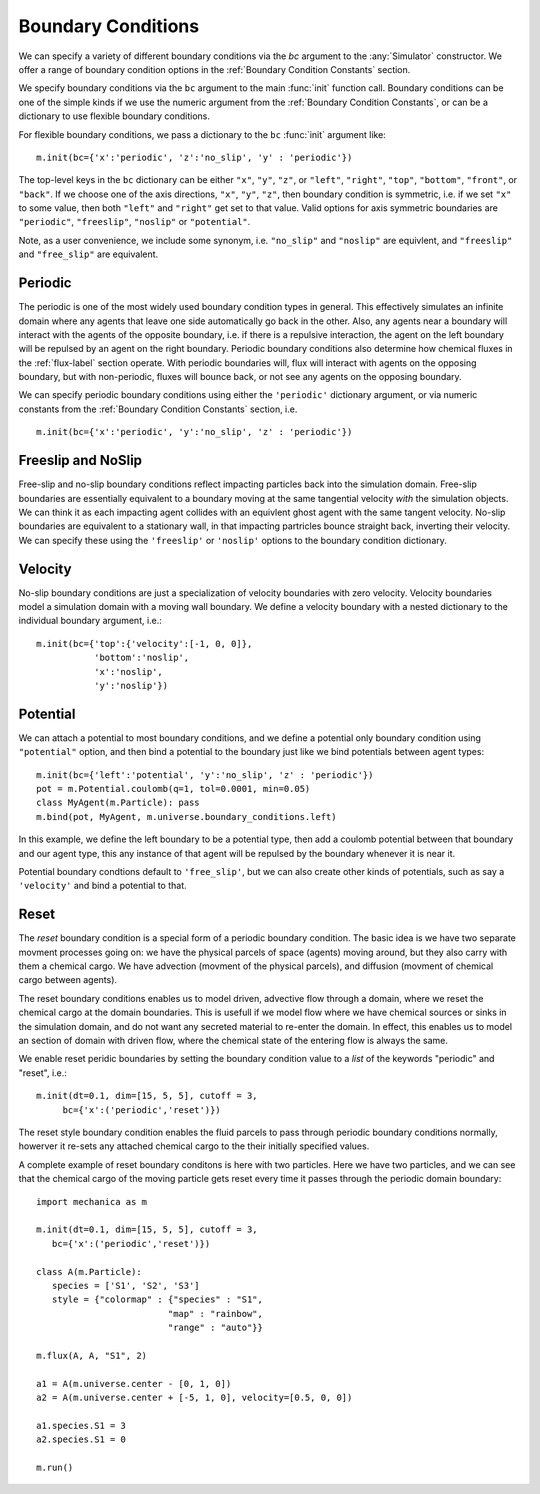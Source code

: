 Boundary Conditions
===================


.. py:currentmodule:: mechanica

.. _boundary:


We can specify a variety of different boundary conditions via the `bc` argument
to the :any:`Simulator` constructor. We offer a range of boundary condition
options in the :ref:`Boundary Condition Constants` section.


We specify boundary conditions via the ``bc``  argument to the main
:func:`init` function call. Boundary conditions can be one of the simple kinds
if we use the numeric argument from the :ref:`Boundary Condition
Constants`, or can be a dictionary to use flexible boundary conditions.

For flexible boundary conditions, we pass a dictionary to the ``bc``
:func:`init` argument like::

   m.init(bc={'x':'periodic', 'z':'no_slip', 'y' : 'periodic'})

The top-level keys in the ``bc`` dictionary can be either ``"x"``, ``"y"``, ``"z"``, or
``"left"``, ``"right"``, ``"top"``, ``"bottom"``, ``"front"``, or ``"back"``. If
we choose one of the axis directions, ``"x"``, ``"y"``, ``"z"``, then
boundary condition is symmetric, i.e. if we set ``"x"`` to some value, then both
``"left"`` and ``"right"`` get set to that value. Valid options for axis
symmetric boundaries are ``"periodic"``, ``"freeslip"``, ``"noslip"`` or
``"potential"``.

Note, as a user convenience, we include some synonym, i.e. ``"no_slip"`` and
``"noslip"`` are equivlent, and ``"freeslip"`` and ``"free_slip"`` are
equivalent.

Periodic
--------
The periodic is one of the most widely used boundary condition types in
general. This effectively simulates an infinite domain where any agents that
leave one side automatically go back in the other. Also, any agents near a
boundary will interact with the agents of the opposite boundary, i.e. if there
is a repulsive interaction, the agent on the left boundary will be repulsed by
an agent on the right boundary. Periodic boundary conditions also determine how
chemical fluxes in the :ref:`flux-label` section operate. With periodic
boundaries will, flux will interact with agents on the opposing boundary, but
with non-periodic, fluxes will bounce back, or not see any agents on the opposing
boundary.

We can specify periodic boundary conditions using either the ``'periodic'``
dictionary argument, or via numeric constants from the :ref:`Boundary Condition
Constants` section, i.e. ::

  m.init(bc={'x':'periodic', 'y':'no_slip', 'z' : 'periodic'})

Freeslip and NoSlip
-------------------
Free-slip and no-slip boundary conditions reflect impacting particles back into
the simulation domain. Free-slip boundaries are essentially equivalent to a
boundary moving at the same tangential velocity *with* the simulation
objects. We can think it as each impacting agent collides with an equivlent
ghost agent with the same tangent velocity. No-slip boundaries are equivalent to
a stationary wall, in that impacting partricles bounce straight back, inverting
their velocity. We can specify these using the ``'freeslip'`` or ``'noslip'``
options to the boundary condition dictionary. 


.. image:: boundary-conditions.png
    :alt: usage
    :width: 500px
    :class: sphx-glr-single-img

Velocity
--------
No-slip boundary conditions are just a specialization of velocity boundaries
with zero velocity. Velocity boundaries model a simulation domain with a moving
wall boundary. We define a velocity boundary with a nested dictionary to the
individual boundary argument, i.e.::

  m.init(bc={'top':{'velocity':[-1, 0, 0]},
             'bottom':'noslip',
             'x':'noslip',
             'y':'noslip'})

  

Potential
---------

We can attach a potential to most boundary conditions, and we define a
potential only boundary condition using ``"potential"`` option, and then bind a
potential to the boundary just like we bind potentials between agent types::

  m.init(bc={'left':'potential', 'y':'no_slip', 'z' : 'periodic'})
  pot = m.Potential.coulomb(q=1, tol=0.0001, min=0.05)
  class MyAgent(m.Particle): pass
  m.bind(pot, MyAgent, m.universe.boundary_conditions.left)

In this example, we define the left boundary to be a potential type, then add a
coulomb potential between that boundary and our agent type, this any instance of
that agent will be repulsed by the boundary whenever it is near it. 

Potential boundary condtions default to ``'free_slip'``, but we can also create
other kinds of potentials, such as say a ``'velocity'`` and bind a potential to
that.

Reset
-----

The *reset* boundary condition is a special form of a periodic boundary
condition. The basic idea is we have two separate movment processes going on: we
have the physical parcels of space (agents) moving around, but they also carry
with them a chemical cargo. We have advection (movment of the physical parcels),
and diffusion (movment of chemical cargo between agents).

The reset boundary conditions enables us to model driven, advective flow through
a domain, where we reset the chemical cargo at the domain boundaries. This is
usefull if we model flow where we have chemical sources or sinks in the
simulation domain, and do not want any secreted material to re-enter the
domain. In effect, this enables us to model an section of domain with driven
flow, where the chemical state of the entering flow is always the same.

We enable reset peridic boundaries by setting the boundary condition value to a
*list* of the keywords "periodic" and "reset", i.e.::

    m.init(dt=0.1, dim=[15, 5, 5], cutoff = 3,
         bc={'x':('periodic','reset')})


The reset style boundary condition enables the fluid parcels to pass through
periodic boundary conditions normally, howerver it re-sets any attached chemical
cargo to the their initially specified values.

A complete example of reset boundary conditons is here with two particles. Here
we have two particles, and we can see that the chemical cargo of the moving
particle gets reset every time it passes through the periodic domain boundary::

  import mechanica as m

  m.init(dt=0.1, dim=[15, 5, 5], cutoff = 3,
     bc={'x':('periodic','reset')})

  class A(m.Particle):
     species = ['S1', 'S2', 'S3']
     style = {"colormap" : {"species" : "S1",
                           "map" : "rainbow",
                           "range" : "auto"}}

  m.flux(A, A, "S1", 2)

  a1 = A(m.universe.center - [0, 1, 0])
  a2 = A(m.universe.center + [-5, 1, 0], velocity=[0.5, 0, 0])

  a1.species.S1 = 3
  a2.species.S1 = 0

  m.run()


.. video:: _static/flux_periodic.mp4
   :width: 500
   :height: 300
   :autoplay:
   :nocontrols:
   :loop:





   


  





